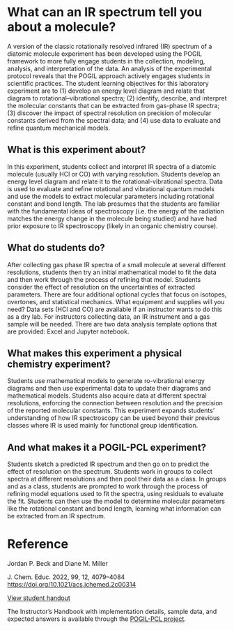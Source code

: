 #+export_file_name: index.md
#+begin_export md
---
title: "Encouraging Student Engagement by Using a POGIL Framework for a Gas-Phase IR Physical Chemistry Laboratory Experiment"
#author: "ssinglet"
license: "CC BY-NC-SA"
date: "2022-11-19"
categories: ["lab", "spectroscopy", "pogil-pcl"]
image: gas-phase-ir-pcl.png
keywords:
  - HCl
  - FTIR
  - FT-IR
  - POGIL
  - POGIL-PCL
---
<img src="gas-phase-ir-pcl.png" width="80%">
#+end_export

* What can an IR spectrum tell you about a molecule?
A version of the classic rotationally resolved infrared (IR) spectrum of a diatomic molecule experiment has been developed using the POGIL framework to more fully engage students in the collection, modeling, analysis, and interpretation of the data. An analysis of the experimental protocol reveals that the POGIL approach actively engages students in scientific practices. The student learning objectives for this laboratory experiment are to (1) develop an energy level diagram and relate that diagram to rotational–vibrational spectra; (2) identify, describe, and interpret the molecular constants that can be extracted from gas-phase IR spectra; (3) discover the impact of spectral resolution on precision of molecular constants derived from the spectral data; and (4) use data to evaluate and refine quantum mechanical models.

** What is this experiment about?
In this experiment, students collect and interpret IR spectra of a diatomic molecule (usually HCl or CO) with varying resolution.  Students develop an energy level diagram and relate it to the rotational-vibrational spectra.  Data is used to evaluate and refine rotational and vibrational quantum models and use the models to extract molecular parameters including rotational constant and bond length. The lab presumes that the students are familiar with the fundamental ideas of spectroscopy (i.e. the energy of the radiation matches the energy change in the molecule being studied) and have had prior exposure to IR spectroscopy (likely in an organic chemistry course).
    
** What do students do?
After collecting gas phase IR spectra of a small molecule at several different resolutions, students then try an initial mathematical model to fit the data and then work through the process of refining that model. Students consider the effect of resolution on the uncertainties of extracted parameters. There are four additional optional cycles that focus on isotopes, overtones, and statistical mechanics. 
What equipment and supplies will you need?
Data sets (HCl and CO) are available if an instructor wants to do this as a dry lab.
For instructors collecting data, an IR instrument and a gas sample will be needed.
There are two data analysis template options that are provided: Excel and Jupyter notebook.

** What makes this experiment a physical chemistry experiment?
Students use mathematical models to generate ro-vibrational energy diagrams and then use experimental data to update their diagrams and mathematical models.  Students also acquire data at different spectral resolutions, enforcing the connection between resolution and the precision of the reported molecular constants. This experiment expands students’ understanding of how IR spectroscopy can be used beyond their previous classes where IR is used mainly for functional group identification.

** And what makes it a POGIL-PCL experiment?
Students sketch a predicted IR spectrum and then go on to predict the effect of resolution on the spectrum. Students work in groups to collect spectra at different resolutions and then pool their data as a class. In groups and as a class, students are prompted to work through the process of refining model equations used to fit the spectra, using residuals to evaluate the fit. Students can then use the model to determine molecular parameters like the rotational constant and bond length, learning what information can be extracted from an IR spectrum.

* Reference
Jordan P. Beck and Diane M. Miller

J. Chem. Educ. 2022, 99, 12, 4079–4084 https://doi.org/10.1021/acs.jchemed.2c00314

[[https://chemistry.coe.edu/piper/pclform.html?expt=gasPhaseIR][View student handout]]

The Instructor’s Handbook with implementation details, sample data, and expected answers is available through the [[https://www.pogilpcl.org/get-connected][POGIL-PCL project]]. 


# Local Variables:
# eval: (ss-markdown-export-on-save)
# End:

